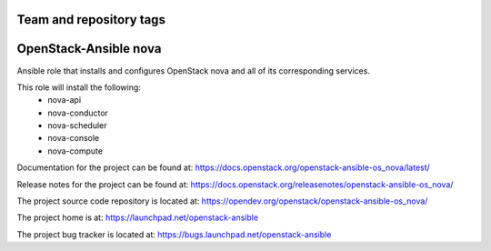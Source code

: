 ========================
Team and repository tags
========================

.. image:: https://governance.openstack.org/tc/badges/openstack-ansible-os_nova.svg
    :target: https://governance.openstack.org/tc/reference/tags/index.html

.. Change things from this point on

======================
OpenStack-Ansible nova
======================

Ansible role that installs and configures OpenStack nova and all of its
corresponding services.

This role will install the following:
    * nova-api
    * nova-conductor
    * nova-scheduler
    * nova-console
    * nova-compute

Documentation for the project can be found at:
`<https://docs.openstack.org/openstack-ansible-os_nova/latest/>`_

Release notes for the project can be found at:
`<https://docs.openstack.org/releasenotes/openstack-ansible-os_nova/>`_

The project source code repository is located at:
`<https://opendev.org/openstack/openstack-ansible-os_nova/>`_

The project home is at:
`<https://launchpad.net/openstack-ansible>`_

The project bug tracker is located at:
`<https://bugs.launchpad.net/openstack-ansible>`_
